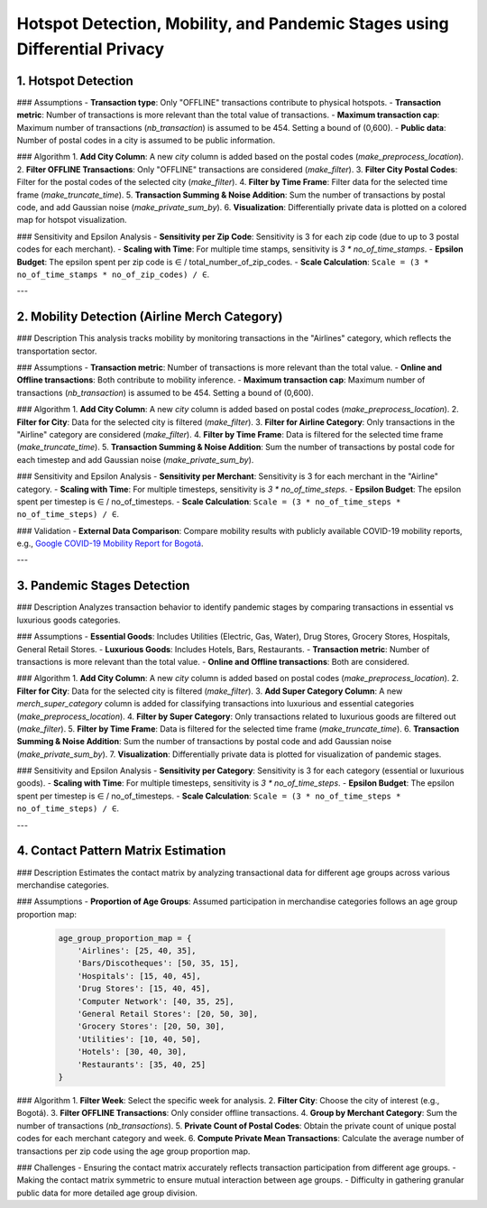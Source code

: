 Hotspot Detection, Mobility, and Pandemic Stages using Differential Privacy
==========================================================================

.. This README.rst should render properly both on GitHub and in Sphinx.

1. Hotspot Detection
--------------------

### Assumptions
- **Transaction type**: Only "OFFLINE" transactions contribute to physical hotspots.
- **Transaction metric**: Number of transactions is more relevant than the total value of transactions.
- **Maximum transaction cap**: Maximum number of transactions (`nb_transaction`) is assumed to be 454. Setting a bound of (0,600).
- **Public data**: Number of postal codes in a city is assumed to be public information.

### Algorithm
1. **Add City Column**: A new `city` column is added based on the postal codes (`make_preprocess_location`).
2. **Filter OFFLINE Transactions**: Only "OFFLINE" transactions are considered (`make_filter`).
3. **Filter City Postal Codes**: Filter for the postal codes of the selected city (`make_filter`).
4. **Filter by Time Frame**: Filter data for the selected time frame (`make_truncate_time`).
5. **Transaction Summing & Noise Addition**: Sum the number of transactions by postal code, and add Gaussian noise (`make_private_sum_by`).
6. **Visualization**: Differentially private data is plotted on a colored map for hotspot visualization.

### Sensitivity and Epsilon Analysis
- **Sensitivity per Zip Code**: Sensitivity is 3 for each zip code (due to up to 3 postal codes for each merchant).
- **Scaling with Time**: For multiple time stamps, sensitivity is `3 * no_of_time_stamps`.
- **Epsilon Budget**: The epsilon spent per zip code is ∈ / total_number_of_zip_codes.
- **Scale Calculation**: ``Scale = (3 * no_of_time_stamps * no_of_zip_codes) / ∈``.

---

2. Mobility Detection (Airline Merch Category)
---------------------------------------------

### Description
This analysis tracks mobility by monitoring transactions in the "Airlines" category, which reflects the transportation sector.

### Assumptions
- **Transaction metric**: Number of transactions is more relevant than the total value.
- **Online and Offline transactions**: Both contribute to mobility inference.
- **Maximum transaction cap**: Maximum number of transactions (`nb_transaction`) is assumed to be 454. Setting a bound of (0,600).

### Algorithm
1. **Add City Column**: A new `city` column is added based on postal codes (`make_preprocess_location`).
2. **Filter for City**: Data for the selected city is filtered (`make_filter`).
3. **Filter for Airline Category**: Only transactions in the "Airline" category are considered (`make_filter`).
4. **Filter by Time Frame**: Data is filtered for the selected time frame (`make_truncate_time`).
5. **Transaction Summing & Noise Addition**: Sum the number of transactions by postal code for each timestep and add Gaussian noise (`make_private_sum_by`).

### Sensitivity and Epsilon Analysis
- **Sensitivity per Merchant**: Sensitivity is 3 for each merchant in the "Airline" category.
- **Scaling with Time**: For multiple timesteps, sensitivity is `3 * no_of_time_steps`.
- **Epsilon Budget**: The epsilon spent per timestep is ∈ / no_of_timesteps.
- **Scale Calculation**: ``Scale = (3 * no_of_time_steps * no_of_time_steps) / ∈``.

### Validation
- **External Data Comparison**: Compare mobility results with publicly available COVID-19 mobility reports, e.g., `Google COVID-19 Mobility Report for Bogotá <https://www.gstatic.com/covid19/mobility/2022-10-15_CO_Bogota_Mobility_Report_en.pdf>`_.

---

3. Pandemic Stages Detection
----------------------------

### Description
Analyzes transaction behavior to identify pandemic stages by comparing transactions in essential vs luxurious goods categories.

### Assumptions
- **Essential Goods**: Includes Utilities (Electric, Gas, Water), Drug Stores, Grocery Stores, Hospitals, General Retail Stores.
- **Luxurious Goods**: Includes Hotels, Bars, Restaurants.
- **Transaction metric**: Number of transactions is more relevant than the total value.
- **Online and Offline transactions**: Both are considered.

### Algorithm
1. **Add City Column**: A new `city` column is added based on postal codes (`make_preprocess_location`).
2. **Filter for City**: Data for the selected city is filtered (`make_filter`).
3. **Add Super Category Column**: A new `merch_super_category` column is added for classifying transactions into luxurious and essential categories (`make_preprocess_location`).
4. **Filter by Super Category**: Only transactions related to luxurious goods are filtered out (`make_filter`).
5. **Filter by Time Frame**: Data is filtered for the selected time frame (`make_truncate_time`).
6. **Transaction Summing & Noise Addition**: Sum the number of transactions by postal code and add Gaussian noise (`make_private_sum_by`).
7. **Visualization**: Differentially private data is plotted for visualization of pandemic stages.

### Sensitivity and Epsilon Analysis
- **Sensitivity per Category**: Sensitivity is 3 for each category (essential or luxurious goods).
- **Scaling with Time**: For multiple timesteps, sensitivity is `3 * no_of_time_steps`.
- **Epsilon Budget**: The epsilon spent per timestep is ∈ / no_of_timesteps.
- **Scale Calculation**: ``Scale = (3 * no_of_time_steps * no_of_time_steps) / ∈``.

---

4. Contact Pattern Matrix Estimation
------------------------------------

### Description
Estimates the contact matrix by analyzing transactional data for different age groups across various merchandise categories.

### Assumptions
- **Proportion of Age Groups**: Assumed participation in merchandise categories follows an age group proportion map:

  .. code-block:: python

     age_group_proportion_map = {
         'Airlines': [25, 40, 35],
         'Bars/Discotheques': [50, 35, 15],
         'Hospitals': [15, 40, 45],
         'Drug Stores': [15, 40, 45],
         'Computer Network': [40, 35, 25],
         'General Retail Stores': [20, 50, 30],
         'Grocery Stores': [20, 50, 30],
         'Utilities': [10, 40, 50],
         'Hotels': [30, 40, 30],
         'Restaurants': [35, 40, 25]
     }

### Algorithm
1. **Filter Week**: Select the specific week for analysis.
2. **Filter City**: Choose the city of interest (e.g., Bogotá).
3. **Filter OFFLINE Transactions**: Only consider offline transactions.
4. **Group by Merchant Category**: Sum the number of transactions (`nb_transactions`).
5. **Private Count of Postal Codes**: Obtain the private count of unique postal codes for each merchant category and week.
6. **Compute Private Mean Transactions**: Calculate the average number of transactions per zip code using the age group proportion map.

### Challenges
- Ensuring the contact matrix accurately reflects transaction participation from different age groups.
- Making the contact matrix symmetric to ensure mutual interaction between age groups.
- Difficulty in gathering granular public data for more detailed age group division.

